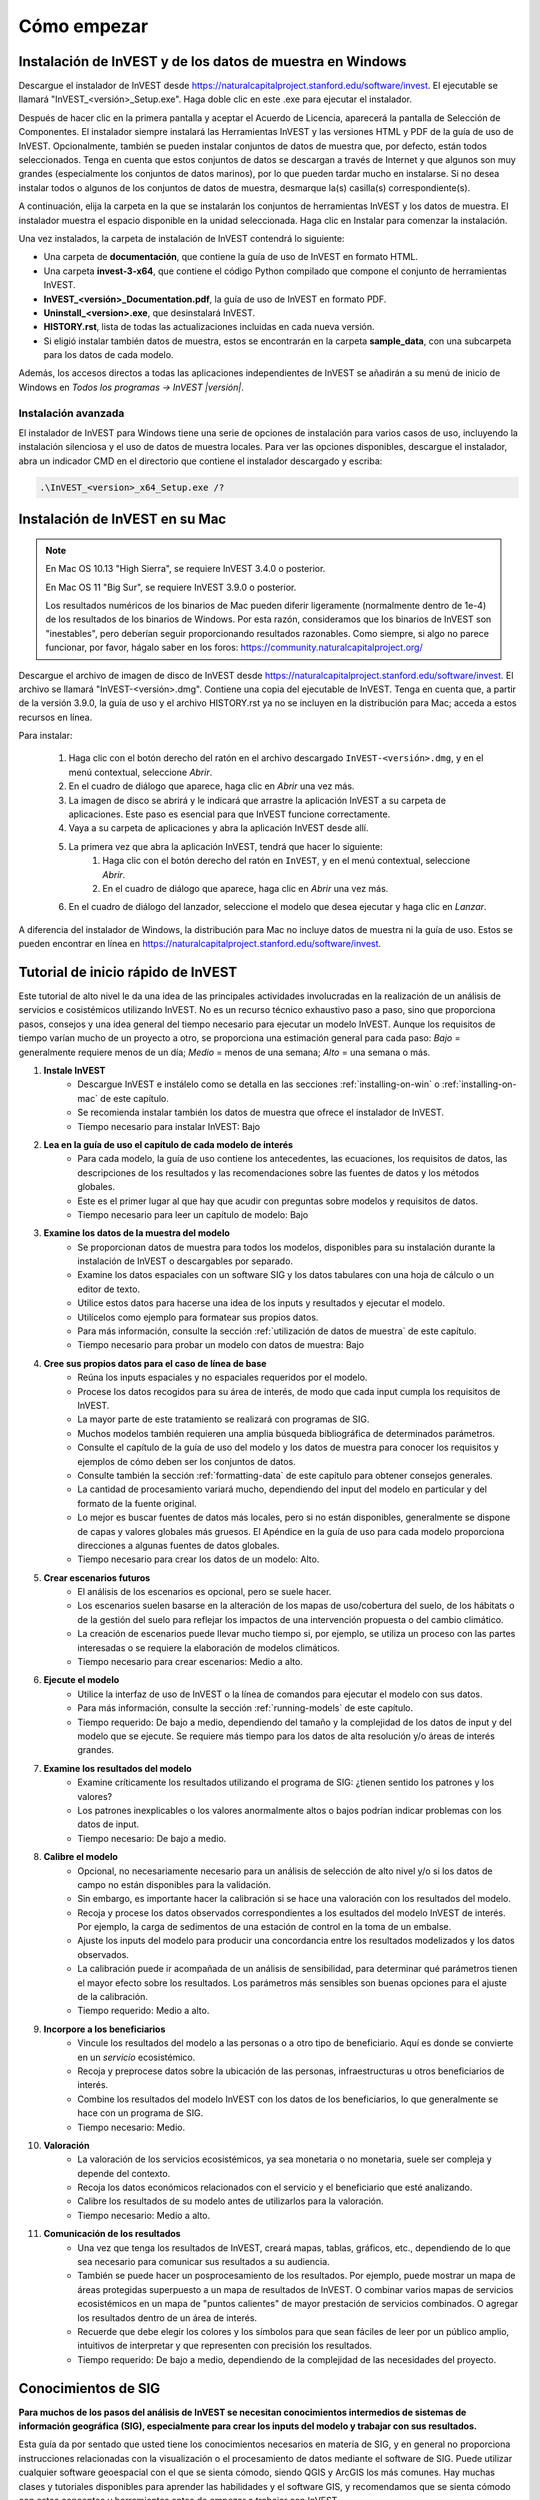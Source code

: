 ﻿.. _getting-started:

************
Cómo empezar
************

.. _installing-on-win:

Instalación de InVEST y de los datos de muestra en Windows
==========================================================

Descargue el instalador de InVEST desde https://naturalcapitalproject.stanford.edu/software/invest. El ejecutable se llamará "InVEST_<versión>_Setup.exe". Haga doble clic en este .exe para ejecutar el instalador.

Después de hacer clic en la primera pantalla y aceptar el Acuerdo de Licencia, aparecerá la pantalla de Selección de Componentes. El instalador siempre instalará las Herramientas InVEST y las versiones HTML y PDF de la guía de uso de InVEST. Opcionalmente, también se pueden instalar conjuntos de datos de muestra que, por defecto, están todos seleccionados. Tenga en cuenta que estos conjuntos de datos se descargan a través de Internet y que algunos son muy grandes (especialmente los conjuntos de datos marinos), por lo que pueden tardar mucho en instalarse. Si no desea instalar todos o algunos de los conjuntos de datos de muestra, desmarque la(s) casilla(s) correspondiente(s).

A continuación, elija la carpeta en la que se instalarán los conjuntos de herramientas InVEST y los datos de muestra. El instalador muestra el espacio disponible en la unidad seleccionada. Haga clic en Instalar para comenzar la instalación.

Una vez instalados, la carpeta de instalación de InVEST contendrá lo siguiente:

+ Una carpeta de **documentación**, que contiene la guía de uso de InVEST en formato HTML.
+ Una carpeta **invest-3-x64**, que contiene el código Python compilado que compone el conjunto de herramientas InVEST.
+ **InVEST_<versión>_Documentation.pdf**, la guía de uso de InVEST en formato PDF.
+ **Uninstall_<version>.exe**, que desinstalará InVEST.
+ **HISTORY.rst**, lista de todas las actualizaciones incluidas en cada nueva versión.
+ Si eligió instalar también datos de muestra, estos se encontrarán en la carpeta **sample_data**, con una subcarpeta para los datos de cada modelo.

Además, los accesos directos a todas las aplicaciones independientes de InVEST se añadirán a su menú de inicio de Windows en *Todos los programas -> InVEST |versión|*.

Instalación avanzada
--------------------

El instalador de InVEST para Windows tiene una serie de opciones de instalación para varios casos de uso, incluyendo la instalación silenciosa y el uso de datos de muestra locales.  Para ver las opciones disponibles, descargue el instalador, abra un indicador CMD en el directorio que contiene el instalador descargado y escriba:


.. code-block:: text

    .\InVEST_<version>_x64_Setup.exe /?


.. _installing-on-mac:

Instalación de InVEST en su Mac
=============================================

.. note::
    En Mac OS 10.13 "High Sierra", se requiere InVEST 3.4.0 o posterior.

    En Mac OS 11 "Big Sur", se requiere InVEST 3.9.0 o posterior.

    Los resultados numéricos de los binarios de Mac pueden diferir ligeramente (normalmente dentro de 1e-4) de los resultados de los binarios de Windows.  Por esta razón, consideramos que los binarios de InVEST son "inestables", pero deberían seguir proporcionando resultados razonables.  Como siempre, si algo no parece funcionar, por favor, hágalo saber en los foros: https://community.naturalcapitalproject.org/

Descargue el archivo de imagen de disco de InVEST desde https://naturalcapitalproject.stanford.edu/software/invest.  El archivo se llamará "InVEST-<versión>.dmg".  Contiene una copia del ejecutable de InVEST. Tenga en cuenta que, a partir de la versión 3.9.0, la guía de uso
y el archivo HISTORY.rst ya no se incluyen en la distribución para Mac; acceda a estos recursos en línea.

Para instalar:

  1. Haga clic con el botón derecho del ratón en el archivo descargado ``InVEST-<versión>.dmg``, y en el menú contextual, seleccione *Abrir*.
  2. En el cuadro de diálogo que aparece, haga clic en *Abrir* una vez más.
  3. La imagen de disco se abrirá y le indicará que arrastre la aplicación InVEST a su carpeta de aplicaciones. Este paso es esencial para que InVEST funcione correctamente.
  4. Vaya a su carpeta de aplicaciones y abra la aplicación InVEST desde allí.
  5. La primera vez que abra la aplicación InVEST, tendrá que hacer lo siguiente:
       1. Haga clic con el botón derecho del ratón en ``InVEST``, y en el menú contextual, seleccione *Abrir*.
       2. En el cuadro de diálogo que aparece, haga clic en *Abrir* una vez más.
  6. En el cuadro de diálogo del lanzador, seleccione el modelo que desea ejecutar y haga clic en *Lanzar*.

A diferencia del instalador de Windows, la distribución para Mac no incluye datos de muestra ni la guía de uso.  Estos se pueden encontrar en línea en https://naturalcapitalproject.stanford.edu/software/invest.


Tutorial de inicio rápido de InVEST
===================================

Este tutorial de alto nivel le da una idea de las principales actividades involucradas en la realización de un análisis de servicios e	cosistémicos utilizando InVEST. No es un recurso técnico exhaustivo paso a paso, sino que proporciona pasos, consejos y una idea general del tiempo necesario para ejecutar un modelo InVEST. Aunque los requisitos de tiempo varían mucho de un proyecto a otro, se proporciona una estimación general para cada paso: *Bajo* = generalmente requiere menos de un día; *Medio* = menos de una semana; *Alto* = una semana o más.

1. **Instale InVEST**
	- Descargue InVEST e instálelo como se detalla en las secciones :ref:`installing-on-win` o :ref:`installing-on-mac` de este capítulo.
	- Se recomienda instalar también los datos de muestra que ofrece el instalador de InVEST.
	- Tiempo necesario para instalar InVEST: Bajo
2. **Lea en la guía de uso el capítulo de cada modelo de interés**
	- Para cada modelo, la guía de uso contiene los antecedentes, las ecuaciones, los requisitos de datos, las descripciones de los resultados y las recomendaciones sobre las fuentes de datos y los métodos globales.
	- Este es el primer lugar al que hay que acudir con preguntas sobre modelos y requisitos de datos.
	- Tiempo necesario para leer un capítulo de modelo: Bajo
3. **Examine los datos de la muestra del modelo**
	- Se proporcionan datos de muestra para todos los modelos, disponibles para su instalación durante la instalación de InVEST o descargables por separado.
	- Examine los datos espaciales con un software SIG y los datos tabulares con una hoja de cálculo o un editor de texto.
	- Utilice estos datos para hacerse una idea de los inputs y resultados y ejecutar el modelo.
	- Utilícelos como ejemplo para formatear sus propios datos.
	- Para más información, consulte la sección :ref:`utilización de datos de muestra` de este capítulo.
	- Tiempo necesario para probar un modelo con datos de muestra: Bajo
4. **Cree sus propios datos para el caso de línea de base**
	- Reúna los inputs espaciales y no espaciales requeridos por el modelo.
	- Procese los datos recogidos para su área de interés, de modo que cada input cumpla los requisitos de InVEST.
	- La mayor parte de este tratamiento se realizará con programas de SIG.
	- Muchos modelos también requieren una amplia búsqueda bibliográfica de determinados parámetros.
	- Consulte el capítulo de la guía de uso del modelo y los datos de muestra para conocer los requisitos y ejemplos de cómo deben ser los conjuntos de datos.
	- Consulte también la sección :ref:`formatting-data` de este capítulo para obtener consejos generales.
	- La cantidad de procesamiento variará mucho, dependiendo del input del modelo en particular y del formato de la fuente original.
	- Lo mejor es buscar fuentes de datos más locales, pero si no están disponibles, generalmente se dispone de capas y valores globales más gruesos. El Apéndice en la guía de uso para cada modelo proporciona direcciones a algunas fuentes de datos globales.
	- Tiempo necesario para crear los datos de un modelo: Alto.
5. **Crear escenarios futuros**
	- El análisis de los escenarios es opcional, pero se suele hacer.
	- Los escenarios suelen basarse en la alteración de los mapas de uso/cobertura del suelo, de los hábitats o de la gestión del suelo para reflejar los impactos de una intervención propuesta o del cambio climático.
	- La creación de escenarios puede llevar mucho tiempo si, por ejemplo, se utiliza un proceso con las partes interesadas o se requiere la elaboración de modelos climáticos.
	- Tiempo necesario para crear escenarios: Medio a alto.
6. **Ejecute el modelo**
	- Utilice la interfaz de uso de InVEST o la línea de comandos para ejecutar el modelo con sus datos.
	- Para más información, consulte la sección :ref:`running-models` de este capítulo.
	- Tiempo requerido: De bajo a medio, dependiendo del tamaño y la complejidad de los datos de input y del modelo que se ejecute. Se requiere más tiempo para los datos de alta resolución y/o áreas de interés grandes.
7. **Examine los resultados del modelo**
	- Examine críticamente los resultados utilizando el programa de  SIG: ¿tienen sentido los patrones y los valores?
	- Los patrones inexplicables o los valores anormalmente altos o bajos podrían indicar problemas con los datos de input.
	- Tiempo necesario: De bajo a medio.
8. **Calibre el modelo**
	- Opcional, no necesariamente necesario para un análisis de selección de alto nivel y/o si los datos de campo no están disponibles para la validación.
	- Sin embargo, es importante hacer la calibración si se hace una valoración con los resultados del modelo.
	- Recoja y procese los datos observados correspondientes a los esultados del modelo InVEST de interés. Por ejemplo, la carga de sedimentos de una estación de control en la toma de un embalse.
	- Ajuste los inputs del modelo para producir una concordancia entre los resultados modelizados y los datos observados.
	- La calibración puede ir acompañada de un análisis de sensibilidad, para determinar qué parámetros tienen el mayor efecto sobre los resultados. Los parámetros más sensibles son buenas opciones para el ajuste de la calibración.
	- Tiempo requerido: Medio a alto.
9. **Incorpore a los beneficiarios**
	- Vincule los resultados del modelo a las personas o a otro tipo de beneficiario. Aquí es donde se convierte en un *servicio* ecosistémico.
	- Recoja y preprocese datos sobre la ubicación de las personas, infraestructuras u otros beneficiarios de interés.
	- Combine los resultados del modelo InVEST con los datos de los beneficiarios, lo que generalmente se hace con un programa de SIG.
	- Tiempo necesario: Medio.
10. **Valoración**
	- La valoración de los servicios ecosistémicos, ya sea monetaria o no monetaria, suele ser compleja y depende del contexto.
	- Recoja los datos económicos relacionados con el servicio y el beneficiario que esté analizando.
	- Calibre los resultados de su modelo antes de utilizarlos para la valoración.
	- Tiempo necesario: Medio a alto.
11. **Comunicación de los resultados**
	- Una vez que tenga los resultados de InVEST, creará mapas, tablas, gráficos, etc., dependiendo de lo que sea necesario para comunicar sus resultados a su audiencia.
	- También se puede hacer un posprocesamiento de los resultados. Por ejemplo, puede mostrar un mapa de áreas protegidas superpuesto a un mapa de resultados de InVEST. O combinar varios mapas de servicios ecosistémicos en un mapa de "puntos calientes" de mayor prestación de servicios combinados. O agregar los resultados dentro de un área de interés.
	- Recuerde que debe elegir los colores y los símbolos para que sean fáciles de leer por un público amplio, intuitivos de interpretar y que representen con precisión los resultados.
	- Tiempo requerido: De bajo a medio, dependiendo de la complejidad de las necesidades del proyecto.


Conocimientos de SIG
====================

**Para muchos de los pasos del análisis de InVEST se necesitan conocimientos intermedios de sistemas de información geográfica (SIG), especialmente para crear los inputs del modelo y trabajar con sus resultados.**

Esta guía da por sentado que usted tiene los conocimientos necesarios en materia de SIG, y en general no proporciona instrucciones relacionadas con la visualización o el procesamiento de datos mediante el software de SIG. Puede utilizar cualquier software geoespacial con el que se sienta cómodo, siendo QGIS y ArcGIS los más comunes. Hay muchas clases y tutoriales disponibles para aprender las habilidades y el software GIS, y recomendamos que se sienta cómodo con estos conceptos y herramientas antes de empezar a trabajar con InVEST.

A continuación se presentan algunos ejemplos de los tipos de tareas SIG que suelen formar parte de un análisis InVEST. Esta lista no es exhaustiva:

+ Ver y navegar por datos ráster, vectoriales y tabulares

+ Simbolizar datos ráster y vectoriales

+ Reproyectar capas de datos a un sistema de coordenadas común

+ Recortar capas de datos a un área de interés

+ Convertir vectores en rásters y rásters en vectores

+ Crear nuevas capas de puntos, líneas o polígonos

+ Editar tablas de atributos vectoriales

+ Realizar una variedad de matemáticas ráster

+ Reclasificar valores ráster

+ Remuestrear rásters

Véase también la sección :ref:`working-with-the-DEM` de este capítulo, que ofrece algunos detalles sobre el procesamiento SIG de los datos del modelo digital de elevación (MDE) para su uso en los modelos SDR, NDR, rendimiento hídrico estacional, calidad escénica y vulnerabilidad costera.

Herramientas independientes de InVEST
=====================================

Todos los modelos de InVEST se ejecutan en una plataforma totalmente de código abierto, mientras que históricamente el conjunto de herramientas era una colección de scripts de ArcGIS. La nueva interfaz no requiere ArcGIS y los resultados pueden explorarse con cualquier herramienta SIG, como `ArcGIS <https://www.esri.com/en-us/home>`_, `QGIS <https://qgis.org/en/site/>`_ y otras. A partir de InVEST 2.3.0, el conjunto de herramientas ha tenido versiones independientes de los modelos disponibles en el menú de inicio de Windows después de la instalación, en *Todos los programas -> InVEST |versión|*.  Las versiones independientes están actualmente disponibles para todos los modelos. Las versiones de ArcGIS de los modelos de InVEST ya no son compatibles.

Versiones anteriores de InVEST
==============================
Las versiones más antiguas de InVEST pueden encontrarse en http://data.naturalcapitalproject.org/invest-releases/deprecated_models.html. Tenga en cuenta que muchos modelos fueron obviados debido a problemas científicos críticos no resueltos, y le recomendamos encarecidamente que utilice la última versión de InVEST.

.. _using-sample-data:

Uso de los datos de muestra
===========================

InVEST viene con datos de muestra como orientación para formatear sus datos y empezar a entender cómo funcionan los modelos. Por ejemplo, como preparación para el análisis de sus datos, es posible que desee probar los modelos cambiando los valores de input en los datos de muestra para ver cómo responde el resultado. Para la mayoría de los modelos es importante que sus datos de muestra se utilicen solo para las pruebas y el ejemplo, no utilice los datos espaciales o los valores de la tabla para su propio análisis, porque su fuente y precisión no están documentadas. Algunos de los modelos marinos vienen con conjuntos de datos globales que pueden ser utilizados para su propia aplicación - por favor, consulte los capítulos individuales de la guía de uso para estos modelos para obtener más información.

Los datos de muestra se encuentran en subcarpetas separadas dentro de la carpeta de instalación de InVEST. Por ejemplo, los conjuntos de datos de muestra para el modelo de polinización se encuentran en \\{InVEST install folder}\\sample_data\\pollination\\, y los del modelo ddee carbono en \\{InVEST install folder}\\sample_data\\carbon\\. Para probar los modelos, puede crear una carpeta de espacio de trabajo llamada "output" dentro de las carpetas de datos de muestra para guardar los resultados del modelo. Una vez que esté trabajando con sus propios datos, necesitará crear un espacio de trabajo y carpetas de datos de input para guardar sus propios datos y resultados.  También tendrá que redirigir la herramienta para acceder a sus datos y espacio de trabajo.

Si se ejecuta en Windows, los datos de muestra pueden instalarse al mismo tiempo que se instala InVEST, o los conjuntos de datos pueden descargarse individualmente del `sitio web de InVEST <https://naturalcapitalproject.stanford.edu/software/invest>`_.

.. _formatting-data:

Formateo de los datos
=====================

Antes de ejecutar InVEST, es necesario formatear los datos. Aunque los capítulos siguientes de esta guía describen cómo preparar los datos de input para cada modelo, hay varias pautas de formato comunes a todos los modelos:

+ Los nombres de los archivos de datos no deben tener espacios (por ejemplo, un archivo ráster debe llamarse "landuse.tif" en lugar de "land use.tif").

+ Para los datos ráster, se prefieren los TIFF por su facilidad de uso, pero también puede utilizar IMG o ESRI GRID.

+ Si utiliza rásters en formato ESRI GRID, sus nombres de conjuntos de datos no pueden tener más de 13 caracteres y el primer carácter no puede ser un número. Los rásters TIFF e IMG no tienen la limitación de la longitud del nombre del archivo. Cuando utilice ESRI GRID como input a la interfaz del modelo, utilice el archivo "hdr.adf".

+ Los datos espaciales deben estar en un sistema de coordenadas proyectadas (como UTM), no en un sistema de coordenadas geográficas (como WGS84), y todos los datos de input para una determinada ejecución del modelo deben estar en el mismo sistema de coordenadas proyectadas. Si sus datos no están proyectados, InVEST dará errores o resultados incorrectos. (Hay excepciones a esto, como la Vulnerabilidad Costera - vea el capítulo del modelo en la guía de uso para los requisitos específicos).

+ Si bien los modelos de InVEST 3.0 son ahora muy eficientes en cuanto a manejo de memoria, el tiempo que se tarda en ejecutar los modelos sigue viéndose afectado por el tamaño de los conjuntos de datos ingresados. Si el área de interés es grande y/o utiliza rásters con un tamaño de celda pequeño, esto aumentará tanto el uso de memoria como el tiempo que se tarda en ejecutar el modelo. Si son demasiado grandes, se producirá un error de memoria. Si esto ocurre, intente reducir el tamaño de su área de interés, o utilizar datos de input de resolución más gruesa.

+ De la misma manera, la cantidad de espacio en disco que utiliza el modelo está en proporción a la resolución de los datos ingresados. Si el área de interés es grande y/o utiliza rásters con un tamaño de celda pequeño, esto aumentará la cantidad de espacio en disco necesario para almacenar los resultados intermedios y finales del modelo. Si no se dispone de suficiente espacio en disco, el modelo devolverá un error.

+ Ejecutar los modelos con los archivos de datos de input abiertos en otro programa puede causar errores. Asegúrese de que los archivos de datos no están siendo utilizados por otro programa para evitar problemas de acceso a los datos.

+ Opciones regionales y de idioma: Algunas opciones de idioma provocan errores al ejecutar los modelos.  Por ejemplo, los ajustes que utilizan la coma (,) para los decimales en lugar del punto (.) provocan errores en los modelos.  Para solucionarlo, cambie la configuración regional del ordenador al inglés.

+ A medida que se ejecutan los modelos, puede ser necesario cambiar los valores de las tablas de inputs. Esto se suele hacer con un programa de hoja de cálculo como Excel o un editor de texto como Notepad++. Las tablas de inputs deben estar en formato CSV (valores separados por comas), donde los valores están separados por comas, no por punto y coma o cualquier otro carácter. Si trabaja en Excel, no podrá ver el separador, así que vuelva a comprobarlo en el Bloc de notas o en otro editor de texto.  Cuando guarde el archivo CSV, asegúrese de guardar el archivo utilizando una de las siguientes codificaciones: ASCII, UTF-8 o Signed UTF-8.  El uso de cualquier otra codificación (como Latin-1) dará lugar a una representación incorrecta del texto en los archivos de resultadosy podría hacer que los modelos fallaran con un error.

+ Algunos modelos requieren directrices específicas para la denominación de los archivos de datos (por ejemplo, el modelo de Calidad del Hábitat) y los nombres de los campos (columnas), que se definen en el capítulo para cada modelo en la guía de uso. Siga estas pautas cuidadosamente para asegurarse de que su conjunto de datos es válido, o el modelo dará un error.

+ Recuerde utilizar los conjuntos de datos de muestra como orientación para formatear sus datos.

.. _running-models:

Ejecute los modelos
===================

Estará listo para ejecutar un modelo de InVEST cuando haya preparado sus datos según las instrucciones del capítulo del modelo correspondiente y haya instalado la última versión de InVEST.

Para comenzar:

+ Revise sus datos de input. Vea los datos espaciales en un SIG, asegúrese de que los valores parecen correctos, de que no faltan datos donde deberían rellenarse, de que todas las capas están en el mismo sistema de coordenadas proyectado, etc. Visualice los datos de la tabla en una hoja de cálculo o en un editor de texto, asegúrese de que los valores parecen correctos, los nombres de las columnas son correctos y que se guardan en formato CSV.

+ Inicie el modelo que desea ejecutar (por ejemplo, Carbono), y añada sus datos de input a cada campo de la interfaz de usuario. Puede arrastrar y soltar las capas en el campo, o hacer clic en el icono de Archivo a la derecha de cada campo para navegar hasta sus datos.

+ Los inputs cuya ruta introducida conduzca a un archivo inexistente o a un archivo con formato incorrecto se marcarán con una "X" roja a la izquierda del nombre del input. Al hacer clic en la X roja tendrá una idea de lo que está mal en los datos. El modelo no se ejecutará si hay alguna X roja.

+ Tenga en cuenta que cada herramienta tiene un lugar para introducir un Sufijo, que es una cadena que se añadirá a los nombres de archivo de resultado como *<nombre de archivo>_Sufijo*. La adición de un sufijo único evita que se sobrescriban los archivos producidos en iteraciones anteriores. Esto es particularmente útil si está ejecutando múltiples escenarios, de modo que cada nombre de archivo puede indicar el nombre del escenario.

+ Cuando todos los campos requeridos estén rellenados y no haya ninguna X roja, haga clic en el botón **Ejecutar** de la interfaz.

+ El tiempo de procesamiento variará en función del script y de la resolución y extensión de sus conjuntos de datos de input.  Cada modelo abrirá una ventana que muestra el progreso del script. Asegúrese de examinar la ventana de salida para ver los mensajes útiles y los errores. Esta información de progreso también se escribirá en un archivo en el Espacio de Trabajo llamado *<nombre del modelo>-log-<timestamp>.txt*. Si necesita ponerse en contacto con NatCap para obtener ayuda con los errores, envíe siempre este archivo de registro, ya que ayudará en la depuración. Consulte también la sección :ref:`support-and-error-reporting` de este capítulo para obtener más información.

+ Los resultados del modelo se encuentran en la carpeta **Espacio de trabajo**. Los resultados principales están generalmente en el nivel superior del Espacio de Trabajo. También hay una carpeta "intermedia" que contiene algunos de los archivos adicionales generados al realizar los cálculos. Aunque normalmente no es necesario mirar los resultados intermedios, a veces es útil cuando se está depurando un problema o tratando de entender mejor cómo funciona el modelo. Leer el capítulo del modelo y mirar los archivos intermedios correspondientes puede ser una buena manera de entender y criticar sus resultados. Los capítulos correspondientes a cada modelo en esta guía proporcionan una descripción de estos archivos resultantes.

Una vez que su script se complete con éxito, puede ver los resultados espaciales añadiéndolos desde el Espacio de trabajo a su SIG. Es importante observar los resultados con detenimiento y de forma crítica. ¿Tienen sentido los valores? ¿Tienen sentido los patrones? ¿Entiende por qué algunos lugares tienen valores más altos y otros más bajos? ¿Cómo influyen las capas y los parámetros ingresados en los resultados?

.. _support-and-error-reporting:

Asistencia y notificación de errores
====================================

Si se encuentra con algún problema al ejecutar los modelos, o tiene preguntas sobre su teoría, datos o aplicación que no cubre la guía de uso, visite el foro de asistencia en https://community.naturalcapitalproject.org/. En primer lugar, utilice la función **Búsqueda** o **Search** para ver si ya se ha formulado una pregunta similar. Muchas veces, su pregunta o problema ya ha sido respondido. Si no encuentras mensajes existentes relacionados con tu pregunta o problema, o no resuelven tu problema, puedes entrar y crear un nuevo mensaje.

Si informa de un error al ejecutar un modelo, incluya la siguiente información en el mensaje del foro:

+ Modelo de InVEST por el que pregunta

+ Versión de InVEST que está utilizando

+ Lo que ya ha intentado para resolver el problema, y no ha funcionado

+ El archivo de registro completo producido por el modelo, ubicado en la carpeta del espacio de trabajo de resultados - *<nombre del modelo>-log-<timestamp>.txt*

Capacitación
------------

Es posible que se ofrezcan varios talleres de capacitación sobre InVEST al año, en función de la financiación y la demanda.  La información sobre estos se anunciará en la página de apoyo y puede encontrarse en el sitio web del `Natural Capital Project <https://naturalcapitalproject.stanford.edu/>`_. Este sitio es también una buena fuente de información general sobre InVEST, publicaciones y casos de uso relacionados y otras actividades del Natural Capital Project.

Está disponible un Curso Online Masivo y Abierto (MOOC) gratuito `En inglés <https://www.edx.org/course/introduction-to-the-natural-capital-project-approach/>`_ y `en español <https://www.edx.org/course/una-introduccion-al-enfoque-de-capital-natural-ver-2/>`_, que proporciona:

- Una introducción a los métodos del Natural Capital Project

- Introducción a InVEST

- Presentación detallada de los modelos SDR, Vulnerabilidad Costera y Enfriamiento Urbano

- Una visión general de otros temas de análisis de los servicios ecosistémicos, incluidos los escenarios, los beneficiarios y las fuentes de datos

- Varios estudios de caso.

También hay una lista de reproducción en YouTube <https://www.youtube.com/playlist?list=PLSFk2iLV3UfNqRZGwfcgyoZZZqZDnj2V7/>`_ con tutoriales de formación en vídeo, entre ellos:

- Serie de verano: Introducción a InVEST (breve introducción a InVEST, SDR, vulnerabilidad costera y comunicación de resultados)

- Serie de verano: Calidad del agua dulce (se presentan con más detalle el NDR y el SDR)

- Serie de verano: InVEST urbano  (se presenta con más detalle el enfriamiento urbano)

- Introducción a: Producción de pastizales

- Introducción a: Calidad del hábitat

- Introducción a: Almacenamiento de carbono

- Introducción a: Rendimiento hídrico estacional

- Introducción a: Mitigación del riesgo de inundaciones urbanas

.. _working-with-the-DEM:

Trabajo con el MDE
==================

Para los modelos de agua dulce SDR, NDR y rendimiento hídrico estacional es fundamental disponer de un modelo digital de elevación (MDE) bien preparado. No deben faltar datos (agujeros de valores NoData), y deben representarse correctamente los patrones de flujo de agua superficial sobre el área de interés para obtener resultados precisos.

Utilice el MDE de mayor calidad y mejor resolución que sea apropiado para su aplicación. Esto reducirá las posibilidades de que haya sumideros y datos que falten, y representará con mayor precisión el flujo de agua superficial del terreno, proporcionando la cantidad de detalles que se requiere para tomar decisiones informadas a su escala de interés. 

Aunque cada fuente de MDE es diferente, al igual que la extensión de cada zona de estudio y los requisitos de cada proyecto, hay varios pasos generales que solemos tener que hacer para preparar un MDE que se ejecute en un modelo InVEST. Cada uno de estos pasos se describe a continuación, incluyendo información sobre el uso de las funciones incorporadas de ArcGIS y QGIS. También existen otras opciones para el procesamiento de MDE, como ArcHydro, ArcSWAT, AGWA y BASINS, que no se tratan aquí.  Esto solo pretende ser una breve visión general de los problemas y los métodos relacionados con la preparación de MDE, no un tutorial de SIG.

1. **Mosaico de datos DEM en bruto y en mosaico**

   Si ha descargado datos de MDE para su área que se encuentran en múltiples teselas adyacentes, primero tendrán que ser unidas en un mosaico para crear un único ráster de MDE.  En ArcToolbox, utilice Herramientas de gestión de datos -> Raster -> Raster Dataset -> Mosaic to New Raster.  Observe detenidamente el ráster resultante para asegurarse de que los valores son correctos a lo largo de los bordes donde se unieron los mosaicos.  Si no lo son, pruebe con diferentes valores para el parámetro Método de mosaico de la herramienta Mosaico a nuevo ráster.

   En QGIS puede utilizar la función Raster -> Miscellaneous -> Merge para combinar los mosaicos.

2. **Reproyección al sistema de coordenadas de su proyecto**

   Al reproyectar un MDE en ArcGIS (herramienta Ráster de proyecto) o en QGIS (herramienta Warp), es importante seleccionar BILINEAR o CÚBICA para la "Técnica de remuestreo" en ArcGIS o "Método de remuestreo" en QGIS. Si se selecciona NEAREST (o Near en QGIS) se obtendrá un MDE con un patrón de cuadrícula incorrecto en toda el área de interés, que solo puede ser obvio cuando se amplía el zoom o después de que se haya ejecutado Dirección del flujo. Esto creará una red de corrientes y un patrón de flujo incorrectos, y conducirá a malos resultados del modelo.

3. **Comprobación de falta de datos**

   Observe detenidamente el ráster del MDE para asegurarse de que no faltan datos, representados por las celdas NoData dentro del área de interés.  Si hay celdas NoData, hay que asignarles valores.

   Para los agujeros pequeños, una forma de hacerlo es utilizar la función ArcGIS Focal Mean dentro de Raster Calculator (o Conditional -> CON).  Por ejemplo, en ArcGIS 10.x::

	Con(IsNull("theDEM"),FocalStatistics("theDEM",NbrRectangle(3,3),"MEAN"),"theDEM")

   También se puede utilizar la interpolación, que puede funcionar mejor para agujeros más grandes. Convierta el MDE a puntos utilizando Herramientas de Conversión -> De Ráster -> Ráster a Punto, interpole utilizando las herramientas de Interpolación de Spatial Analyst, luego utilice CON para asignar los valores interpolados al MDE original::

        Con(isnull([theDEM]), [interpolated_grid], [theDEM])

   En QGIS, pruebe la herramienta Fill Nodata, o la herramienta r.neighbors de GRASS. r.neighbors proporciona diferentes tipos de estadísticas, incluyendo la Media.

4. **Identificación y llenado de los sumideros en el MDE**
  
   Este paso es casi siempre necesario.
  
   De la ayuda de ESRI sobre "Cómo funciona el sumidero": "Un sumidero es una celda o conjunto de celdas conectadas espacialmente cuya dirección de flujo no puede ser asignada a uno de los ocho valores válidos en un ráster de dirección de flujo. Esto puede ocurrir cuando todas las celdas vecinas son más altas que la celda de procesamiento o cuando dos celdas fluyen una hacia la otra, creando un bucle de dos celdas".

   Los sumideros suelen estar causados por errores en el MDE, y pueden producir un ráster de dirección de flujo incorrecto.  Esto puede dar lugar a varios problemas en el procesamiento de la hidrología, incluida la creación de una red de corrientes discontinua. Al rellenar los sumideros se asignan nuevos valores a las celdas de procesamiento anómalas, de forma que se alinean mejor con sus vecinas. Pero este proceso puede crear nuevos sumideros, por lo que puede ser necesario un proceso iterativo.

   Hemos comprobado que la herramienta QGIS Wang and Liu Fill hace un buen trabajo de relleno de sumideros, y se recomienda (incluso para quienes usan ArcGIS). También se puede utilizar ArcGIS mediante la herramienta Hidrología -> Relleno. Pueden ser necesarias varias ejecuciones de Fill.

5. **Verificación de la red de corrientes**
  
   En este punto, el MDE debería estar listo para ser probado. Lo más importante es comprobar la calidad de la generación de las corrientes, por lo que necesitará un mapa de corrientes del mundo real para comparar, que puede ser geoespacial o no, siempre que pueda compararlo visualmente.
  
La red de corrientes generada por el modelo a partir del MDE debería coincidir con las corrientes de un mapa de corrientes conocido y correcto. Varias de los modelos hidrológicos de InVEST y la herramienta de apoyo de InVEST, RouteDEM, generan una red de corrientes (normalmente llamada *stream.tif*). Estas herramientas crean las corrientes generando primero los rásters de Dirección de Flujo y Acumulación de Flujo (que debería comprobar como parte de este paso), y luego aplicando el valor de "umbral de acumulación de flujo" (UAF) introducido por quien usa para seleccionar los píxeles que deberían formar parte de la red de corrientes. Por ejemplo, si se da un valor UAF de 1000, entonces 1000 píxeles deben drenar en un píxel particular antes de que se considere parte de una corriente. Esto equivale a decir que las corrientes se definen por tener un valor de acumulación de flujo >= 1000.

   Utilice estos resultados de *stream.tif* para evaluar si las corrientes modelizadas se ajustan a la realidad, y ajuste el umbral de acumulación de flujo en consecuencia. Valores mayores de UAF producirán redes más gruesas con menos afluentes, valores menores de UAF producirán más afluentes. No hay un valor "correcto" para el UAF, será diferente para cada área de interés y MDE. Un buen valor para empezar a probar es 1000. Al comparar *stream.tif* con un mapa de corrientes del mundo real, compruebe que tiene la granularidad adecuada de los afluentes, y asegúrese de que las corrientes de *stream.tif* son continuas, no cortadas en segmentos desconectados o píxeles individuales. Tenga en cuenta que las corrientes modelizadas rara vez, o nunca, son exactamente iguales a la realidad, por lo que no pretende la perfección, sino que se acerque razonablemente. Si las corrientes modelizadas son discontinuas, intente hacer otro Relleno en el MDE, y asegúrese de que ha utilizado el método de remuestreo BILINEAR o CÚBICO para la reproyección. Si un MDE no hace corrientes continuas sin importar lo que intente, entonces aconsejamos probar otra fuente de datos de elevación. Hay varias fuentes disponibles a nivel mundial, y cada una de ellas tiene un rendimiento diferente en distintos lugares del mundo. 

   Para crear mapas de acumulación de caudales y corrientes sin necesidad de ejecutar un modelo hidrológico completo, puede utilizar la herramienta RouteDEM de InVEST, que es específica para procesar el MDE. Consulte la página :ref:`RouteDEM <routedem>` para obtener más información.

6. **Creación de cuencas**
  
   Se recomienda crear las cuencas hidrográficas a partir del MDE que se vaya a utilizar en el análisis. Si se obtiene una capa vectorial de cuencas hidrográficas de otro lugar, los límites de la(s) cuenca(s) podrían no alinearse correctamente con la hidrología creada a partir del MDE que se está utilizando para el modelizado, lo que llevaría a resultados agregados incorrectos.

  Hay una variedad de herramientas que pueden crear cuencas hidrográficas, incluyendo la herramienta ArcGIS Watershed y QGIS Watershed basins o r.basins.fill. InVEST también proporciona una herramienta llamada DelineateIt, que funciona bien, es sencilla de utilizar y se recomienda. Tiene la ventaja de poder crear cuencas que se solapan, como cuando hay varias presas a lo largo del mismo río. La página :ref:`DelineateIt <delineateit>` posee más información.

   Una vez generadas las cuencas hidrográficas, verifique que representan las cuencas correctamente y que a cada cuenca se le asigna un ID entero único en el campo "ws_id" (o "subws_id", dependiendo del modelo - vea la sección de Necesidades de Datos del modelo hidrológico que esté utilizando para saber qué se requiere).
  
7. **Recorte del MDE a su área de estudio**
  
   Por lo general, recomendamos que el MDE se recorte a un área ligeramente mayor que su área de interés (que suele ser una cuenca hidrográfica). Esto es para asegurar que la hidrología alrededor del borde de la cuenca sea capturada. Esto es particularmente importante si el MDE (y/u otros datos de input del modelo) son de resolución gruesa, ya que al recortar el polígono de la cuenca se producirán grandes áreas de datos perdidos alrededor del borde. Para ello, cree un búfer o amortiguamiento alrededor del polígono de la cuenca y recorte el MDE a ese polígono con búfer. Asegúrese de que el búfer tiene al menos la anchura del tamaño de la celda de su modelo de input más grueso. Por ejemplo, si sus datos de precipitación son los más gruesos, con una resolución de 1km, cree un buffer alrededor del polígono de la cuenca que tenga al menos 1km de ancho, y utilice esa cuenca con buffer para recortar todos sus inputs del modelo, incluyendo el MDE. A continuación, utilice la cuenca no amortiguada como input al modelo.

